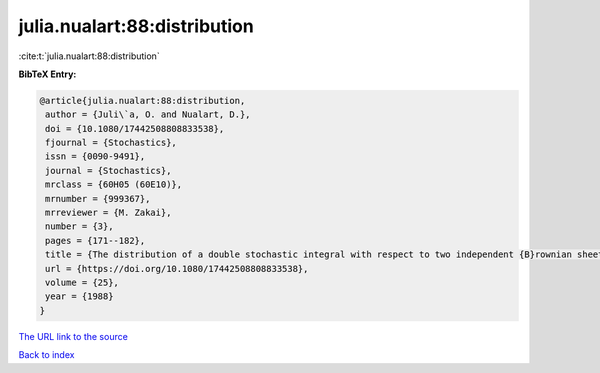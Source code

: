 julia.nualart:88:distribution
=============================

:cite:t:`julia.nualart:88:distribution`

**BibTeX Entry:**

.. code-block:: bibtex

   @article{julia.nualart:88:distribution,
    author = {Juli\`a, O. and Nualart, D.},
    doi = {10.1080/17442508808833538},
    fjournal = {Stochastics},
    issn = {0090-9491},
    journal = {Stochastics},
    mrclass = {60H05 (60E10)},
    mrnumber = {999367},
    mrreviewer = {M. Zakai},
    number = {3},
    pages = {171--182},
    title = {The distribution of a double stochastic integral with respect to two independent {B}rownian sheets},
    url = {https://doi.org/10.1080/17442508808833538},
    volume = {25},
    year = {1988}
   }
`The URL link to the source <ttps://doi.org/10.1080/17442508808833538}>`_


`Back to index <../By-Cite-Keys.html>`_
